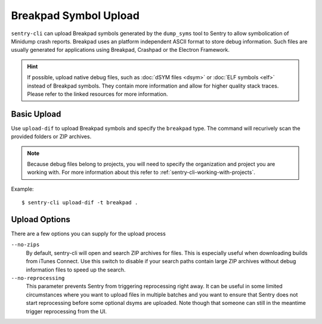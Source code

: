 Breakpad Symbol Upload
======================

``sentry-cli`` can upload Breakpad symbols generated by the ``dump_syms`` tool
to Sentry to allow symbolication of Minidump crash reports.  Breakpad uses an
platform independent ASCII format to store debug information.  Such files are
usually generated for applications using Breakpad, Crashpad or the Electron
Framework.

.. admonition:: Hint

    If possible, upload native debug files, such as :doc:`dSYM files <dsym>` or
    :doc:`ELF symbols <elf>` instead of Breakpad symbols.  They contain more
    information and allow for higher quality stack traces.  Please refer to
    the linked resources for more information.

Basic Upload
------------

Use ``upload-dif`` to upload Breakpad symbols and specify the ``breakpad`` type.
The command will recurively scan the provided folders or ZIP archives.

.. admonition:: Note

    Because debug files belong to projects, you will need to specify the
    organization and project you are working with.  For more information
    about this refer to :ref:`sentry-cli-working-with-projects`.

Example::

    $ sentry-cli upload-dif -t breakpad .

Upload Options
--------------

There are a few options you can supply for the upload process

``--no-zips``
    By default, sentry-cli will open and search ZIP archives for files. This is
    especially useful when downloading builds from iTunes Connect. Use this
    switch to disable if your search paths contain large ZIP archives without
    debug information files to speed up the search.

``--no-reprocessing``
    This parameter prevents Sentry from triggering reprocessing right
    away.  It can be useful in some limited circumstances where you want
    to upload files in multiple batches and you want to ensure that Sentry
    does not start reprocessing before some optional dsyms are uploaded.
    Note though that someone can still in the meantime trigger
    reprocessing from the UI.
